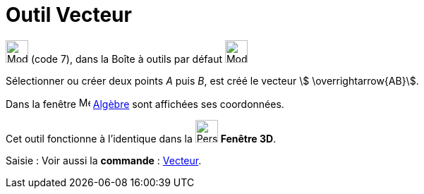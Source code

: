 = Outil Vecteur
:page-en: tools/Vector
ifdef::env-github[:imagesdir: /fr/modules/ROOT/assets/images]

image:32px-Mode_vector.svg.png[Mode vector.svg,width=32,height=32] (code 7), dans la Boîte à outils par défaut
image:32px-Mode_join.svg.png[Mode join.svg,width=32,height=32]

Sélectionner ou créer deux points _A_ puis _B_, est créé le vecteur stem:[ \overrightarrow{AB}].

Dans la fenêtre image:16px-Menu_view_algebra.svg.png[Menu view algebra.svg,width=16,height=16] xref:/Algèbre.adoc[Algèbre] sont affichées ses coordonnées.

Cet outil fonctionne à l'identique dans la image:32px-Perspectives_algebra_3Dgraphics.svg.png[Perspectives algebra
3Dgraphics.svg,width=32,height=32] *Fenêtre 3D*.

[.kcode]#Saisie :# Voir aussi la *commande* : xref:/commands/Vecteur.adoc[Vecteur].

